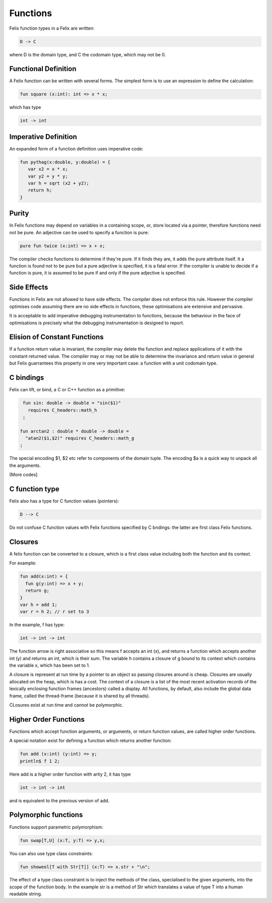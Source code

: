 Functions 
=========

Felix function types in a Felix are written:

.. code-block:: felix

   D -> C

where D is the domain type, and C the codomain type, which
may not be 0. 

Functional Definition
---------------------

A Felix function can be written with several forms.
The simplest form is to use an expression to define
the calculation:

.. code-block:: felix

  fun square (x:int): int => x * x;

which has type

.. code-block:: felix

  int -> int

Imperative Definition
---------------------

An expanded form of a function definition uses imperative code:

.. code-block:: felix

   fun pythag(x:double, y:double) = {
      var x2 = x * x;
      var y2 = y * y;
      var h = sqrt (x2 + y2);
      return h;
   }

Purity
------

In Felix functions may depend on variables in a containing scope,
or, store located via a pointer, therefore functions need not
be pure. An adjective can be used to specify a function is pure:

.. code-block:: felix
 
  pure fun twice (x:int) => x + x;

The compiler checks functions to determine if they're pure.
If it finds they are, it adds the pure attribute itself.
It a function is found not to be pure but a pure adjective
is specified, it is a fatal error. If the compiler is unable
to decide if a function is pure, it is assumed to be pure
if and only if the pure adjective is specified.

Side Effects
------------

Functions in Felix are not allowed to have side effects.
The compiler does not enforce this rule.
However the compiler optimises code assuming there are
no side effects in functions, these optimisations are
extensive and pervasive.

It is acceptable to add imperative debugging instrumentation
to functions, because the behaviour in the face of optimisations
is precisely what the debugging instrumentation is designed
to report.

Elision of Constant Functions
-----------------------------

If a function return value is invariant, the compiler
may delete the function and replace applications of it
with the constant returned value. The compiler may or may
not be able to determine the invariance and return value
in general but Felix guarrantees this property in one
very important case: a function with a unit codomain type.

C bindings
----------

Felix can lift, or bind, a C or C++ function
as a primitive:

.. code-block:: felix

   fun sin: double -> double = "sin($1)"
     requires C_headers::math_h
   ;

  fun arctan2 : double * double -> double =
    "atan2($1,$2)" requires C_headers::math_g
  ;

The special encoding $1, $2 etc refer to components of
the domain tuple. The encoding $a is a quick way to
unpack all the arguments.

[More codes]

C function type
---------------

Felix also has a type for C function values (pointers):

.. code-block:: felix

   D --> C

Do not confuse C function values with Felix functions
specified by C bndings: the latter are first class
Felix functions.

Closures
--------

A felix function can be converted to a closure, which is 
a first class value including both the function and its context.

For example:

.. code-block:: felix

   fun add(x:int) = {
     fun g(y:int) => x + y;
     return g;
   }
   var h = add 1;
   var r = h 2; // r set to 3

In the example, f has type:

.. code-block:: felix

  int -> int -> int

The function arrow is right associative so this means
f accepts an int (x), and returns a function which accepts
another int (y) and returns an int, which is their sum.
The variable h contains a closure of g bound to its context
which contains the variable x, which has been set to 1.

A closure is represent at run time by a pointer to an object
so passing closures around is cheap. Closures are usually
allocated on the heap, which is has a cost. The context
of a closure is a list of the most recent activation records
of the lexically enclosing function frames (ancestors) called a display.
All functions, by default, also include the global data frame,
called the thread-frame (because it is shared by all threads).

CLosures exist at run time and cannot be polymorphic.

Higher Order Functions
----------------------

Functions which accept function arguments, or arguments, or return
function values, are called higher order functions.

A special notation exist for defining a function which returns 
another function:

.. code-block:: felix

  fun add (x:int) (y:int) => y;
  println$ f 1 2;

Here add is a higher order function with arity 2, it has type

.. code-block:: felix

  int -> int -> int

and is equivalent to the previous version of add.

Polymorphic functions
---------------------

Functions support parametric polymorphism:

.. code-block:: felix

  fun swap[T,U] (x:T, y:T) => y,x;

You can also use type class constraints:

.. code-block:: felix

  fun showeol[T with Str[T]] (x:T) => x.str + "\n";

The effect of a type class constraint is to inject the
methods of the class, specialised to the given arguments,
into the scope of the function body. In the example
str is a method of Str which translates a value of type
T into a human readable string.








   
